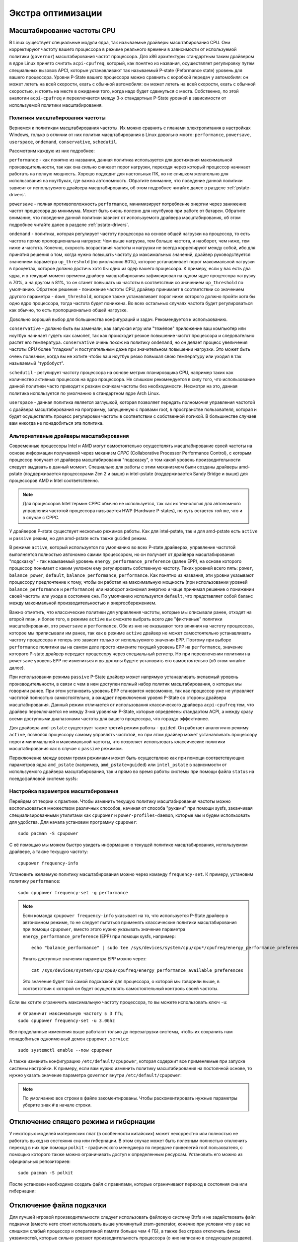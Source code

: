 .. ARU (c) 2018 - 2024, Pavel Priluckiy, Vasiliy Stelmachenok and contributors

   ARU is licensed under a
   Creative Commons Attribution-ShareAlike 4.0 International License.

   You should have received a copy of the license along with this
   work. If not, see <https://creativecommons.org/licenses/by-sa/4.0/>.

.. _extra-optimizations:

********************
Экстра оптимизации
********************

.. index:: cpu, governor, cpupower, scaling
.. _cpu_governor:

============================
Масштабирование частоты CPU
============================

В Linux существует специальные модули ядра, так называемые драйверы
масштабирования CPU. Они корректируют частоту вашего процессора в
режиме реального времени в зависимости от используемой политики
(``governor``) масштабирования частот процессора. Для x86 архитектуры
стандартным таким драйвером в ядре Linux принято считать
``acpi-cpufreq``, который, как понятно из названия, осуществляет
регулировку путем специальных вызовов APCI, которые устанавливают так
называемый P-state (Peformance state) уровень для вашего процессора.
Уровни P-State вашего процессора можно сравнить с коробкой передач у
автомобиля: он может лететь на всей скорости, ехать с обычной
автомобиля: он может лететь на всей скорости, ехать с обычной
скоростью, и стоять на месте в ожидании того, когда надо будет
сдвинуться с места. Собственно, по этой аналогии ``acpi-cpufreq`` и
переключается между 3-х стандартных P-State уровней в зависимости от
используемой политики масштабирования.

.. _governors:

---------------------------------
Политики масштабирования частоты
---------------------------------

Вернемся к политикам масштабирования частоты. Их можно сравнить с
планами электропитания в настройках Windows, только в отличии от них
политик масштабирования в Linux довольно много: ``performance``,
``powersave``, ``userspace``, ``ondemand``,
``conservative``, ``schedutil``.

Рассмотрим каждую из них подробнее:

``performance`` - как понятно из названия, данная политика
используется для достижения максимальной производительности, так как
она сильно снижает порог нагрузки, переходя через который процессор
начинает работать на полную мощность. Хорошо подходит для настольных
ПК, но не слишком желательно для использования на ноутбуках, где важна
автономность. Обратите внимание, что поведение данной политики зависит
от используемого драйвера масштабирования, об этом подробнее читайте
далее в разделе :ref:`pstate-drivers`.

``powersave`` - полная противоположность ``performance``, минимизирует
потребление энергии через занижение частот процессора до минимума.
Может быть очень полезно для ноутбуков при работе от батареи. Обратите
внимание, что поведение данной политики зависит от используемого
драйвера масштабирования, об этом подробнее читайте далее в разделе
:ref:`pstate-drivers`.

``ondemand`` - политика, которая регулирует частоту процессора на
основе общей нагрузки на процессор, то есть частота прямо
пропорциональна нагрузке: Чем выше нагрузка, тем больше частота, и
наоборот, чем ниже, тем ниже и частота. Конечно, скорость возрастания
частоты и нагрузки не всегда коррелируют между собой, ибо для принятия
решения о том, когда нужно повышать частоту до максимальных значений,
драйвер руководствуется значением параметра ``up_threshold`` (по
умолчанию 80%), которое устанавливает порог максимальной нагрузки в
процентах, которое должно достичь хотя бы одно из ядер вашего
процессора. К примеру, если у вас есть два ядра, и в текущий момент
времени драйвер масштабирования зафиксировал на одном ядре процессора
нагрузку в 70%, а на другом в 81%, то он станет повышать их частоты в
соответствии со значением ``up_threshold`` по умолчанию. Обратное
решение - понижение частоты CPU, драйвер принимает в соответствии со
значением другого параметра - ``down_threshold``, которое также
устанавливает порог ниже которого должно пройти хотя бы одно ядро
процессора, тогда частота будет понижена. Во всех остальных случаях
частота будет регулироваться как обычно, то есть пропорционально общей
нагрузке.

Довольно хороший выбор для большинства конфигураций и задач.
Рекомендуется к использованию.

``conservative`` - должно быть вы замечали, как запуская игру или
"тяжёлое" приложение ваш компьютер или ноутбук начинает гудеть как
самолет, так как происходит резкое повышение частот процессора и
следовательно растет его температура. ``conservative`` очень похож на
политику ``ondemand``, но он делает процесс увеличения частоты CPU
более "гладким" и поступательным даже при значительном повышении
нагрузки. Это может быть очень полезным, когда вы не хотите чтобы ваш
ноутбук резко повышал свою температуру или уходил в так называемый
"турбобуст".

``schedutil`` - регулирует частоту процессора на основе метрик
планировщика CPU, например таких как количество активных процессов на
ядро процессора. Не слишком рекомендуется в силу того, что
использование данной политики часто приводит к резким скачкам частоты
без необходимости. Несмотря на это, данная политика используется по
умолчанию в стандартном ядре Arch Linux.

``userspace`` - данная политика является заглушкой, которая позволяет
передать полномочия управления частотой с драйвера масштабирования на
программу, запущенную с правами root, в пространстве пользователя,
которая и будет осуществлять процесс регулировки частоты в
соответствии с собственной логикой. В большинстве случаев вам никогда
не понадобиться эта политика.

.. index:: amd-pstate, intel-pstate, cpufreq
.. _pstate-drivers:

------------------------------------------
Альтернативные драйверы масштабирования
------------------------------------------

Современные процессоры Intel и AMD могут самостоятельно осуществлять
масштабирование своей частоты на основе информации получаемой через
механизм *CPPC* (Collaborative Processor Performance Control), с
которым процессор получает от драйвера масштабирования "подсказку", о
том какой уровень производительности следует выдавать в данный момент.
Специально для работы с этим механизмом были созданы драйверы
amd-pstate (поддерживается процессорами Zen 2 и выше) и intel-pstate
(поддерживается Sandy Bridge и выше) для процессоров AMD и Intel
соответственно.

.. note:: Для процессоров Intel термин CPPC обычно не используется,
   так как их технология для автономного управления частотой
   процессора называется HWP (Hardware P-states), но суть остается той
   же, что и в случае с CPPC.

У драйверов P-state существует несколько режимов работы. Как для
intel-pstate, так и для amd-pstate есть ``active`` и ``passive``
режим, но для amd-pstate есть также ``guided`` режим.

В режиме ``active``, который используется по умолчанию во всех P-state
драйверах, управление частотой выполняется полностью автономно самим
процессором, но он получает от драйвера масштабирования "подсказку" -
так называемый уровень ``energy_performance_preference`` (далее EPP),
на основе которого процессор понимает с каким уклоном ему регулировать
собственную частоту. Таких уровней всего пять: ``power``,
``balance_power``, ``default``, ``balance_performance``,
``performance``. Как понятно из названия, эти уровни указывают
процессору предпочтение к тому, чтобы он работал на максимальную
мощность (при использовании уровней ``balance_performance`` и
``performance``) или наоборот экономил энергию и чаще принимал решение
о понижении своей частоты или уходе в состояние сна. По умолчанию
используется ``default``, что представляет собой баланс между
максимальной производительностью и энергосбережением.

Важно отметить, что классические политики для управления частоты,
которые мы описывали ранее, отходят на второй план, и более того, в
режиме ``active`` вы сможете выбрать всего две "фиктивные" политики
масштабирования, это ``powersave`` и ``performance``. Обе из них не
оказывают того влияния на частоту процессора, которое мы приписывали
им ранее, так как в режиме ``active`` драйвер не может самостоятельно
устанавливать частоту процессора и теперь это зависит только от
используемого значения EPP. Поэтому при выборе ``performance``
политики вы на самом деле просто измените текущий уровень EPP на
``performance``, значение которого P-state драйвер передаст процессору
через специальный регистр. Но при переключении политики на
``powersave`` уровень EPP не измениться и вы должны будете установить
его самостоятельно (об этом читайте далее).

При использовании режима ``passive`` P-State драйвер может напрямую
устанавливать желаемый уровень производительности, в связи с чем в нем
доступен полный набор политик масштабирования, о которых мы говорили
ранее. При этом установить уровень EPP становится невозможно, так как
процессор уже не управляет частотой полностью самостоятельно, а
ожидает переключения уровня P-State со стороны драйвера
масштабирования. Данный режим отличается от использования
классического драйвера ``acpi-cpufreq`` тем, что драйвер переключается
не между 3-мя уровнями P-State, которые определены стандартом ACPI, а
между сразу всеми доступными диапазонами частоты для вашего
процессора, что гораздо эффективнее.

Для драйвера ``amd-pstate`` существует также третий режим работы -
``guided``. Он работает аналогично режиму ``active``, позволяя
процессору самому управлять частотой, но при этом драйвер может
устанавливать процессору пороги минимальной и максимальной частоты,
что позволяет использовать классические политики масштабирования как в
случае с ``passive`` режимом.

Переключение между всеми тремя режимами может быть осуществлено как
при помощи соответствующих параметров ядра ``amd_pstate`` (например,
``amd_pstate=guided``) или ``intel_pstate`` в зависимости от
используемого драйвера масштабирования, так и прямо во время работы
системы при помощи файла ``status`` на псевдофайловой системе sysfs:

.. tab-set::

   .. tab-item:: AMD

     ::

       echo "passive" | sudo tee /sys/devices/system/cpu/amd_pstate/status

   .. tab-item:: Intel

     ::

       echo "passive" | sudo tee /sys/devices/system/cpu/intel_pstate/status

.. index:: cpupower, cpufreq
.. _cpufreq_tuning:

-------------------------------------
Настройка параметров масштабирования
-------------------------------------

Перейдем от теории к практике. Чтобы изменить текущую политику
масштабирования частоты можно воспользоваться множеством различных
способов, начиная от способа "руками" при помощи sysfs, заканчивая
специализированными утилитами как ``cpupower`` и
``power-profiles-daemon``, которые мы и будем использовать для
удобства. Для начала установим программу ``cpupower``::

   sudo pacman -S cpupower

С её помощью мы можем быстро увидеть информацию о текущей политике
масштабирования, используемом драйвере, а также текущую частоту::

  cpupower frequency-info

Установить желаемую политику масштабирования можно через команду
``frequency-set``. К примеру, установим политику ``performance``::

  sudo cpupower frequency-set -g performance

.. note:: Если команда ``cpupower frequency-info`` указывает на то,
   что используется P-State драйвер в автономном режиме, то не следует
   пытаться применять классические политики масштабирования при помощи
   ``cpupower``, вместо этого нужно указывать значение параметра
   ``energy_performance_preference`` (EPP) при помощи sysfs,
   например::

      echo "balance_performance" | sudo tee /sys/devices/system/cpu/cpu*/cpufreq/energy_performance_preference

   Узнать доступные значения параметра EPP можно через::

      cat /sys/devices/system/cpu/cpu0/cpufreq/energy_performance_available_preferences

   Это значение будет той самой подсказкой для процессора, о которой
   мы говорили выше, в соответствии с которой он будет осуществлять
   самостоятельный контроль своей частоты.

Если вы хотите ограничить максимальную частоту процессора, то вы
можете использовать ключ ``-u``::

  # Ограничит максимальную частоту в 3 ГГц
  sudo cpupower frequency-set -u 3.0Ghz

Все проделанные изменения выше работают только до перезагрузки
системы, чтобы их сохранить нам понадобиться одноименный демон
``cpupower.service``::

  sudo systemctl enable --now cpupower

А также изменить конфигурацию ``/etc/default/cpupower``, которая
содержит все применяемые при запуске системы настройки. К примеру,
если вам нужно изменить политику масштабирования на постоянной основе,
то нужно указать значение параметра ``governor`` внутри
``/etc/default/cpupower``:

.. code-block:: shell
  :caption: ``sudo nano /etc/default/cpupower``

  governor='conservative'

.. note:: По умолчанию все строки в файле закоментированы. Чтобы
   раскоментировать нужные параметры уберите знак ``#`` в начале
   строки.

==========================================
Отключение спящего режима и гибернации
==========================================

У некоторых моделей материнских плат (в особенности китайских) может
некорректно или полностью не работать выход из состояния сна или
гибернации. В этом случае может быть полезным полностью отключить
переход в них при помощи ``polkit`` - графического менеджера по
передаче привелегий root пользователя, с помощью которого также можно
ограничивать доступ к определенным ресурсам. Установить его можно из
официальных репозиториев::

  sudo pacman -S polkit

После установки необходимо создать файл с правилами, которые
ограничивают переход в состояния сна или гибернации:

.. code-block:: shell
  :caption: ``sudo nano /etc/polkit-1/rules.d/10-disable-suspend.rules``

  polkit.addRule(function(action, subject) {
    if (action.id == "org.freedesktop.login1.suspend" ||
        action.id == "org.freedesktop.login1.suspend-multiple-sessions" ||
        action.id == "org.freedesktop.login1.hibernate" ||
        action.id == "org.freedesktop.login1.hibernate-multiple-sessions")
    {
        return polkit.Result.NO;
    }
  });


.. index:: swap, swapfile
.. _disabling-swap:

===========================
Отключение файла подкачки
===========================

Для лучшей игровой производительности следует использовать файловую систему
Btrfs и не задействовать файл подкачки (вместо него стоит использовать выше
упомянутый zram-generator, конечно при условии что у вас не слишком слабый процессор
и оперативной памяти больше чем 4 ГБ), а также без страха отключать фиксы
уязвимостей, которые сильно урезают производительность процессора (о них
написано в следующем разделе).

::

  sudo swapoff /dev/sdxy  # Вместо xy ваше название (Например sdb1).
  sudo swapoff -a         # Отключает все swap-разделы/файлы
  sudo rm -f /swapfile    # Удалить файл подкачки с диска
  sudo nano /etc/fstab    # Уберите самую нижнюю строчку полностью.

.. index:: makepkg, clang, native-compilation, flags
.. _force-clang-usage:

======================================================
Форсирование использования Clang при сборке пакетов
======================================================

В системах на базе ядра Linux различают две основных группы
компиляторов, это LLVM и GCC. И те, и другие хорошо справляются с
возложенными на них задачами, но LLVM имеет чуть большее преимущество
с точки зрения производительности при меньших потерях в качестве
конечного кода. Поэтому в целом применение компиляторов LLVM для
сборки различных пакетов при задании флага -O3 (максимальная
производительность) является совершенно оправданным, и может дать
реальный прирост при работе программ.

Компилятором для языков C/C++ в составе LLVM является Clang и Clang++
соответственно. Его использование при сборке пакетов мы и будем
форсировать через makepkg.conf

Для начала выполним их установку::

  sudo pacman -Syu llvm clang lld mold openmp

Теперь клонируем уже готовый конфигурационный файл ``/etc/makepkg.conf``
под новыми именем в домашнюю директорию ``~/.makepkg-clang.conf``::

  cp /etc/makepkg.conf ~/.makepkg-clang.conf

Это поможет нам в случае чего откатиться к использованию компиляторов
GCC если возникнут проблемы со сборкой пакетов через LLVM/Clang.

Теперь откроем выше скопированный файл и добавим туда после строки
``CHOST="x86_64-pc-linux-gnu"`` следующее::

  export CC=clang
  export CXX=clang++
  export LD=ld.lld
  export CC_LD=mold
  export CXX_LD=mold
  export AR=llvm-ar
  export NM=llvm-nm
  export STRIP=llvm-strip
  export OBJCOPY=llvm-objcopy
  export OBJDUMP=llvm-objdump
  export READELF=llvm-readelf
  export RANLIB=llvm-ranlib
  export HOSTCC=clang
  export HOSTCXX=clang++
  export HOSTAR=llvm-ar
  export HOSTLD=ld.lld
  export CXXFLAGS="${CFLAGS}"
  export LLVM=1
  export LLVM_IAS=1
  export CCLDFLAGS="$LDFLAGS"
  export CXXLDFLAGS="$LDFLAGS"

При использовании Clang из пакета `llvm-git` (установка описана ниже)
стоит установить компоновщик mold, а также другие флаги при сборке
пакетов::

  CFLAGS="-march=native -mtune=native -O3 -falign-functions=32 -fno-math-errno \
          -fno-trapping-math -Wp,-D_FORTIFY_SOURCE=2 -Wformat -Werror=format-security \
          -fstack-clash-protection"
  CXXFLAGS="$CFLAGS -Wp,-D_GLIBCXX_ASSERTIONS"
  LDFLAGS="-Wl,-O1,--sort-common,--as-needed,-z,pack-relative-relocs,-z,relro,-z,now"
  LTOFLAGS="-flto=auto"
  RUSTFLAGS="-C opt-level=3 -C target-cpu=native -C link-arg=-z -C link-arg=pack-relative-relocs"
  #-- Make Flags: change this for DistCC/SMP systems
  MAKEFLAGS="-j$(nproc)"
  NINJAFLAGS="-j$(nproc)"
  OPTIONS=(strip docs !libtool !staticlibs emptydirs zipman purge !debug lto)

Отлично, теперь вы можете собрать нужные вам пакеты (программы) через
LLVM/Clang просто добавив к уже известной команде makepkg следующие
параметры::

  makepkg --config ~/.makepkg-clang.conf -sric --skippgpcheck --skipchecksums

.. attention:: Далеко не все пакеты так уж гладко собираются через
   Clang, в частности не пытайтесь собирать им Wine/DXVK, т.к. это
   официально не поддерживается и с 98% вероятностью приведет к ошибке
   сборки. Но в случае неудачи вы всегда можете использовать
   компиляторы GCC, которые у вас заданы в настройках makepkg.conf по
   умолчанию, т.е. просто уберите опцию ``--config
   ~/.makepkg-clang.conf`` из команды ``makepkg``.

Мы рекомендуем вам пересобрать наиболее важные пакеты. Например такие
как драйвера (то есть `mesa
<https://archlinux.org/packages/extra/x86_64/mesa/>`_, `lib32-mesa
<https://archlinux.org/packages/multilib/x86_64/lib32-mesa/>`_, если у
вас Intel/AMD), `Xorg сервер
<https://archlinux.org/packages/extra/x86_64/xorg-server/>`_, а также
связанные с ним компоненты, или `Wayland
<https://archlinux.org/packages/extra/x86_64/wayland/>`_, критически
важные пакеты вашего DE/WM, например: `gnome-shell
<https://aur.archlinux.org/packages/gnome-shell-performance>`_,
`plasma-desktop
<https://archlinux.org/packages/extra/x86_64/plasma-desktop/>`_. А
также композиторы `kwin
<https://archlinux.org/packages/extra/x86_64/kwin/>`_, `mutter
<https://aur.archlinux.org/packages/mutter-performance>`_, picom и
т.д. в зависимости от того, чем именно вы пользуетесь.

Больше подробностей по теме вы можете найти в данной статье:

https://habr.com/ru/company/ruvds/blog/561286/

.. index:: installation, x86_64_v2, x86_64_v3, alhp, repository, packages
.. _alhp_repository:

====================================
Установка оптимизированных пакетов
====================================

Нативная компиляция - это конечно хорошо, но не у каждого
человека есть время заниматься подобными вещами, да и всю систему
пересобирать с нативными флагами тоже никто не будет (иначе вам сюда:
https://gentoo.org). Возникает вопрос: как сделать все с наименьшим
количеством напряга?

Для начала сделаем небольшое отступление. У архитектуры *x86_64*
различают несколько поколений или "уровней". Это *x86_64*,
*x86_64_v2*, *x86_64_v3* и *x86_64_v4* (новейшие процессоры). Различия
между этими "поколениями" состоят в применяемом наборе инструкций и
возможностей процессора. Например, если вы собираете программу для
x86_64_v2, то вы автоматически задействуете инструкции SSE3, SSE4_1 и
т.д. При этом такая программа не будет работать на предыдущих
поколениях, то есть на процессорах которые не поддерживают набор
инструкций *x86_64_v2*. При этом к *x86_64_v2* и другим уровням
относятся различные процессоры, как AMD, так и Intel. При этом
логично, что чем выше поколение x86_64 поддерживает ваш процессор, тем
больше будет производительность за счет использования многих
оптимизаций и доп. инструкций. Подробнее об этих уровнях или же
поколениях можете прочитать `здесь (англ.)
<https://en.wikipedia.org/wiki/X86-64#Microarchitecture_levels>`__.

Смысл в том, что существует сторонний репозиторий Arch Linux - `ALHP
<https://git.harting.dev/ALHP/ALHP.GO>`__, который содержит **все
пакеты** из официальных репозиториев, но собранных для процессоров
x86_64_v2 или x86_64_v3. То есть это те же самые, уже готовые пакеты
из официальных репозиториев, но собранные с различными оптимизациями
для определенной группы процессоров (поколений x86_64).

.. danger:: Прежде чем мы подключим данный репозиторий, нужно
   **обязательно** понять к какому поколению относиться ваш процессор,
   иначе, если вы установите пакеты собранные для x86_64_v3, но *ваш
   процессор при этом не будет относиться к поколению x86_64_v3*, то
   *ваша система станет полностью не работоспособной*, хотя её и все
   ещё можно будет восстановить через LiveCD окружение при помощи
   pacstrap.

.. danger:: Оптимизированные пакеты для процессоров Intel поддерживают
   только полные процессоры серий Core 2 и i3/i5/i7. Многие процессоры
   Pentium/Celeron не имеют полного набора инструкций, необходимого
   для использования оптимизированных пакетов. Пользователям этих
   процессоров следует установить универсальные пакеты или пакеты
   оптимизированные ниже на один уровень (то есть если у вас
   поддерживается v3, то подключайте репозиторий с v2 и т.д.), даже
   если GCC возвращает значение, соответствующее полному набору флагов
   Core i3/i5/i7, например, Haswell.

Проверить поколение вашего процессора можно следующей командой::

  /lib/ld-linux-x86-64.so.2 --help | grep -B 3 -E "x86-64-v2"

После каждого поколения будет написано, поддерживается оно вашим
процессором или нет. Например::

  Subdirectories of glibc-hwcaps directories, in priority order:
  x86-64-v4
  x86-64-v3
  x86-64-v2 (supported, searched)

Если у вас поддерживается хотя бы x86_64_v2, то вы так же сможете
использовать данный репозиторий, ибо он предоставляет пакеты как для
x86_64_v2, так и для x86_64_v3. **Главное не перепутаете, какое именно у
вас поколение**.

Чтобы подключить репозиторий установим ключи для проверки подписей пакетов::

  # Ключи для пакетов
  git clone https://aur.archlinux.org/alhp-keyring.git
  cd alhp-keyring
  makepkg -sric --skippgpcheck

А также список зеркал::

  git clone https://aur.archlinux.org/alhp-mirrorlist.git
  cd alhp-mirrorlist
  makepkg -sric

После этого нужно отредактировать конфиг pacman добавив репозиторий
для нужной архитектуры (``sudo nano /etc/pacman.conf``).

Итак, **если ваш процессор поддерживает только x86_64_v2** (как
допустим у автора), то пишем следующее::

  [core-x86-64-v2]
  Include = /etc/pacman.d/alhp-mirrorlist

  [extra-x86-64-v2]
  Include = /etc/pacman.d/alhp-mirrorlist

  [multilib-x86-64-v2]
  Include = /etc/pacman.d/alhp-mirrorlist

  [core]
  Include = /etc/pacman.d/mirrorlist

  [extra]
  Include = /etc/pacman.d/mirrorlist

  [multilib]
  Include = /etc/pacman.d/mirrorlist

**Если же у вас процессор поддерживает x86_64_v3**, то пишем следующее::

  [core-x86-64-v3]
  Include = /etc/pacman.d/alhp-mirrorlist

  [extra-x86-64-v3]
  Include = /etc/pacman.d/alhp-mirrorlist

  [multilib-x86-64-v3]
  Include = /etc/pacman.d/alhp-mirrorlist

  [core]
  Include = /etc/pacman.d/mirrorlist

  [extra]
  Include = /etc/pacman.d/mirrorlist

  [multilib]
  Include = /etc/pacman.d/mirrorlist

После этого выполняем полное обновление системы::

  sudo pacman -Syyuu

Перезагружаемся и наслаждаемся результатом (если вы все сделали
правильно).


.. vim:set textwidth=70:
